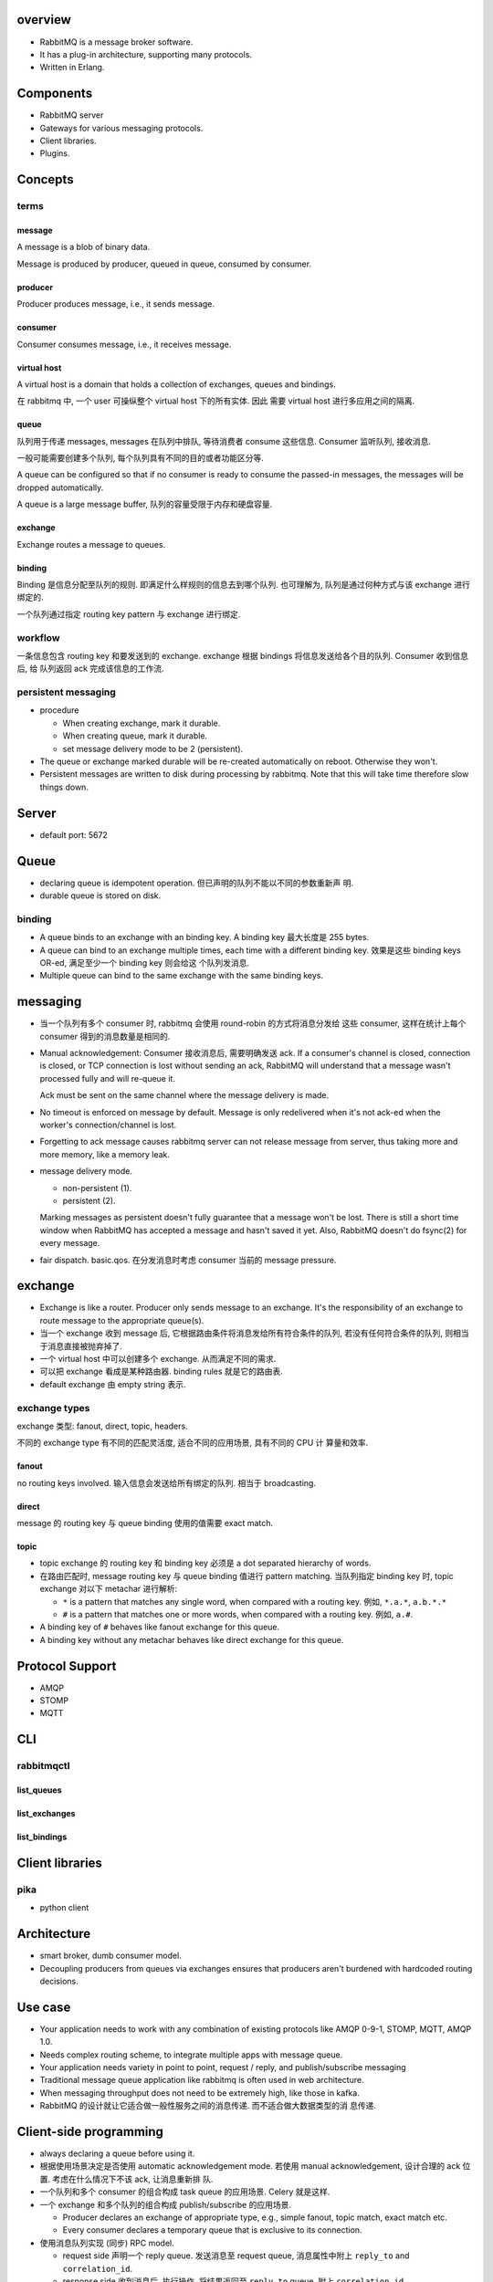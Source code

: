 overview
========
- RabbitMQ is a message broker software.

- It has a plug-in architecture, supporting many protocols.

- Written in Erlang.

Components
==========
- RabbitMQ server

- Gateways for various messaging protocols.

- Client libraries.

- Plugins.

Concepts
========

terms
-----

message
^^^^^^^
A message is a blob of binary data.

Message is produced by producer, queued in queue, consumed by consumer.

producer
^^^^^^^^
Producer produces message, i.e., it sends message.

consumer
^^^^^^^^
Consumer consumes message, i.e., it receives message.

virtual host
^^^^^^^^^^^^
A virtual host is a domain that holds a collection of exchanges, queues and
bindings.

在 rabbitmq 中, 一个 user 可操纵整个 virtual host 下的所有实体. 因此
需要 virtual host 进行多应用之间的隔离.

queue
^^^^^
队列用于传递 messages, messages 在队列中排队, 等待消费者 consume 这些信息.
Consumer 监听队列, 接收消息.

一般可能需要创建多个队列, 每个队列具有不同的目的或者功能区分等.

A queue can be configured so that if no consumer is ready to consume the
passed-in messages, the messages will be dropped automatically.

A queue is a large message buffer, 队列的容量受限于内存和硬盘容量.

exchange
^^^^^^^^
Exchange routes a message to queues.

binding
^^^^^^^
Binding 是信息分配至队列的规则. 即满足什么样规则的信息去到哪个队列.
也可理解为, 队列是通过何种方式与该 exchange 进行绑定的.

一个队列通过指定 routing key pattern 与 exchange 进行绑定.

workflow
--------

一条信息包含 routing key 和要发送到的 exchange. exchange 根据
bindings 将信息发送给各个目的队列. Consumer 收到信息后, 给
队列返回 ack 完成该信息的工作流.

persistent messaging
--------------------

- procedure

  * When creating exchange, mark it durable.
  
  * When creating queue, mark it durable.
  
  * set message delivery mode to be 2 (persistent).

- The queue or exchange marked durable will be re-created automatically on
  reboot. Otherwise they won't.

- Persistent messages are written to disk during processing by rabbitmq.
  Note that this will take time therefore slow things down.

Server
======
- default port: 5672

Queue
=====
- declaring queue is idempotent operation. 但已声明的队列不能以不同的参数重新声
  明.

- durable queue is stored on disk.

binding
-------
- A queue binds to an exchange with an binding key. A binding key 最大长度是
  255 bytes.

- A queue can bind to an exchange multiple times, each time with a different
  binding key. 效果是这些 binding keys OR-ed, 满足至少一个 binding key 则会给这
  个队列发消息. 

- Multiple queue can bind to the same exchange with the same binding keys.

messaging
=========
- 当一个队列有多个 consumer 时, rabbitmq 会使用 round-robin 的方式将消息分发给
  这些 consumer, 这样在统计上每个 consumer 得到的消息数量是相同的.

- Manual acknowledgement: Consumer 接收消息后, 需要明确发送 ack. If a
  consumer's channel is closed, connection is closed, or TCP connection is lost
  without sending an ack, RabbitMQ will understand that a message wasn't
  processed fully and will re-queue it. 

  Ack must be sent on the same channel where the message delivery is made.

- No timeout is enforced on message by default. Message is only redelivered
  when it's not ack-ed when the worker's connection/channel is lost.

- Forgetting to ack message causes rabbitmq server can not release message from
  server, thus taking more and more memory, like a memory leak.

- message delivery mode.

  * non-persistent (1).

  * persistent (2).

  Marking messages as persistent doesn't fully guarantee that a message won't
  be lost. There is still a short time window when RabbitMQ has accepted a
  message and hasn't saved it yet. Also, RabbitMQ doesn't do fsync(2) for every
  message.

- fair dispatch. basic.qos. 在分发消息时考虑 consumer 当前的 message pressure.

exchange
========
- Exchange is like a router. Producer only sends message to an exchange. It's
  the responsibility of an exchange to route message to the appropriate
  queue(s).

- 当一个 exchange 收到 message 后, 它根据路由条件将消息发给所有符合条件的队列,
  若没有任何符合条件的队列, 则相当于消息直接被抛弃掉了.

- 一个 virtual host 中可以创建多个 exchange. 从而满足不同的需求.

- 可以把 exchange 看成是某种路由器. binding rules 就是它的路由表.

- default exchange 由 empty string 表示.

exchange types
--------------
exchange 类型: fanout, direct, topic, headers.

不同的 exchange type 有不同的匹配灵活度, 适合不同的应用场景, 具有不同的 CPU 计
算量和效率.

fanout
^^^^^^
no routing keys involved. 输入信息会发送给所有绑定的队列.  相当于 broadcasting.

direct
^^^^^^
message 的 routing key 与 queue binding 使用的值需要 exact match.

topic
^^^^^
- topic exchange 的 routing key 和 binding key 必须是 a dot separated hierarchy
  of words.

- 在路由匹配时, message routing key 与 queue binding 值进行 pattern matching.
  当队列指定 binding key 时, topic exchange 对以下 metachar 进行解析:

  * ``*`` is a pattern that matches any single word, when compared with a
    routing key. 例如, ``*.a.*``, ``a.b.*.*``
  
  * ``#`` is a pattern that matches one or more words, when compared with a
    routing key. 例如, ``a.#``.

- A binding key of ``#`` behaves like fanout exchange for this queue.

- A binding key without any metachar behaves like direct exchange for this
  queue.

Protocol Support
================
- AMQP

- STOMP

- MQTT

CLI
===

rabbitmqctl
-----------

list_queues
^^^^^^^^^^^

list_exchanges
^^^^^^^^^^^^^^

list_bindings
^^^^^^^^^^^^^

Client libraries
================

pika
----
- python client

Architecture
============
- smart broker, dumb consumer model.

- Decoupling producers from queues via exchanges ensures that producers aren't
  burdened with hardcoded routing decisions. 

Use case
========
- Your application needs to work with any combination of existing protocols
  like AMQP 0-9-1, STOMP, MQTT, AMQP 1.0.

- Needs complex routing scheme, to integrate multiple apps with message queue.

- Your application needs variety in point to point, request / reply, and
  publish/subscribe messaging

- Traditional message queue application like rabbitmq is often used in web
  architecture.

- When messaging throughput does not need to be extremely high, like those in
  kafka.

- RabbitMQ 的设计就让它适合做一般性服务之间的消息传递. 而不适合做大数据类型的消
  息传递.

Client-side programming
=======================
- always declaring a queue before using it.

- 根据使用场景决定是否使用 automatic acknowledgement mode. 若使用 manual
  acknowledgement, 设计合理的 ack 位置. 考虑在什么情况下不该 ack, 让消息重新排
  队.

- 一个队列和多个 consumer 的组合构成 task queue 的应用场景. Celery 就是这样.

- 一个 exchange 和多个队列的组合构成 publish/subscribe 的应用场景.

  * Producer declares an exchange of appropriate type, e.g., simple fanout,
    topic match, exact match etc.

  * Every consumer declares a temporary queue that is exclusive to its
    connection.

- 使用消息队列实现 (同步) RPC model.

  * request side 声明一个 reply queue. 发送消息至 request queue, 消息属性中附上
    ``reply_to`` and ``correlation_id``.

  * response side 收到消息后, 执行操作, 将结果返回至 ``reply_to`` queue, 附上
    ``correlation_id``.

  * request side 监听 ``reply_to`` queue, 注意要检查收到的消息的
    ``correlation_id`` 是否与原消息相符.

References
==========
.. [Kafka-vs-RabbitMQ] `Understanding When to use RabbitMQ or Apache Kafka <https://content.pivotal.io/blog/understanding-when-to-use-rabbitmq-or-apache-kafka>`_
.. [SOKafka-vs-RabbitMQ] `Is there any reason to use RabbitMQ over Kafka? <https://stackoverflow.com/questions/42151544/is-there-any-reason-to-use-rabbitmq-over-kafka>`_
